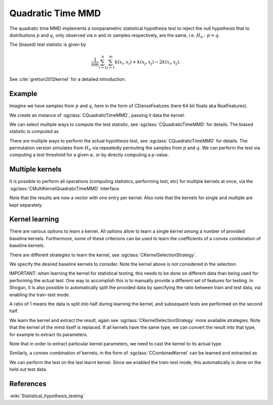 ==================
Quadratic Time MMD
==================

The quadratic time MMD implements a nonparametric statistical hypothesis test to reject the null hypothesis that to distributions :math:`p` and :math:`q`, only observed via :math:`n` and :math:`m` samples respectively, are the same, i.e. :math:`H_0:p=q`.

The (biased) test statistic is given by

.. math::

  \frac{1}{nm}\sum_{i=1}^n\sum_{j=1}^m k(x_i,x_i) + k(x_j, x_j) - 2k(x_i,x_j).
  

See :cite:`gretton2012kernel` for a detailed introduction.

-------
Example
-------

Imagine we have samples from :math:`p` and :math:`q`, here in the form of CDenseFeatures (here 64 bit floats aka RealFeatures).

.. sgexample:: quadratic_time_mmd.sg:create_features

We create an instance of :sgclass:`CQuadraticTimeMMD`, passing it data the kernel.

.. sgexample:: quadratic_time_mmd.sg:create_instance

We can select multiple ways to compute the test statistic, see :sgclass:`CQuadraticTimeMMD` for details. 
The biased statistic is computed as

.. sgexample:: quadratic_time_mmd.sg:estimate_mmd

There are multiple ways to perform the actual hypothesis test, see :sgclass:`CQuadraticTimeMMD` for details. The permutation version simulates from :math:`H_0` via repeatedly permuting the samples from :math:`p` and :math:`q`. We can perform the test via computing a test threshold for a given :math:`\alpha`, or by directly computing a p-value.

.. sgexample:: quadratic_time_mmd.sg:perform_test

----------------
Multiple kernels
----------------

It is possible to perform all operations (computing statistics, performing test, etc) for multiple kernels at once, via the :sgclass:`CMultiKernelQuadraticTimeMMD` interface.

.. sgexample:: quadratic_time_mmd.sg:multi_kernel

Note that the results are now a vector with one entry per kernel.
Also note that the kernels for single and multiple are kept separately.

---------------
Kernel learning
---------------

There are various options to learn a kernel.
All options allow to learn a single kernel among a number of provided baseline kernels.
Furthermore, some of these criterions can be used to learn the coefficients of a convex combination of baseline kernels.

There are different strategies to learn the kernel, see :sgclass:`CKernelSelectionStrategy`.

We specify the desired baseline kernels to consider. Note the kernel above is not considered in the selection.

.. sgexample:: quadratic_time_mmd.sg:add_kernels

IMPORTANT: when learning the kernel for statistical testing, this needs to be done on different data than being used for performing the actual test.
One way to accomplish this is to manually provide a different set of features for testing.
In Shogun, it is also possible to automatically split the provided data by specifying the ratio between train and test data, via enabling the train-test mode.

.. sgexample:: quadratic_time_mmd.sg:enable_train_test_mode

A ratio of 1 means the data is split into half during learning the kernel, and subsequent tests are performed on the second half.

We learn the kernel and extract the result, again see :sgclass:`CKernelSelectionStrategy` more available strategies.
Note that the kernel of the mmd itself is replaced.
If all kernels have the same type, we can convert the result into that type, for example to extract its parameters.

.. sgexample:: quadratic_time_mmd.sg:select_kernel_single

Note that in order to extract particular kernel parameters, we need to cast the kernel to its actual type.

Similarly, a convex combination of kernels, in the form of :sgclass:`CCombinedKernel` can be learned and extracted as

.. sgexample:: quadratic_time_mmd.sg:select_kernel_combined

We can perform the test on the last learnt kernel.
Since we enabled the train-test mode, this automatically is done on the held out test data.

.. sgexample:: quadratic_time_mmd.sg:perform_test_optimized

----------
References
----------
.. bibliography:: ../../references.bib
    :filter: docname in docnames

:wiki:`Statistical_hypothesis_testing`

